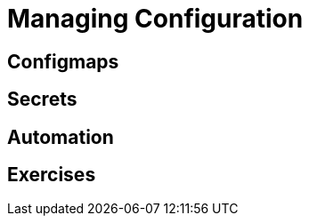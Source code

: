 = Managing Configuration

[#configmaps]
== Configmaps

[#secrets]
== Secrets

[#automation]
== Automation

[#exercises]
== Exercises
